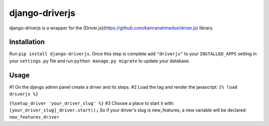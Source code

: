 django-driverjs
=================
django-driverjs is a wrapper for the [Driver.js](https://github.com/kamranahmedse/driver.js) library.

Installation
------------

Run
``pip install django-driverjs``.  
Once this step is complete add
``"driverjs"`` to your ``INSTALLED_APPS`` setting in your ``settings.py``
file and run ``python manage.py migrate`` to update your database.


Usage
-----

#1 On the django admin panel create a driver and its steps.
#2 Load the tag and render the javascript:
``{% load driverjs %}``

``{%setup_driver 'your_driver_slug' %}``
#3 Choose a place to start it with:
``[your_driver_slug]_driver.start();``
So if your driver's slug is new_features, a new variable will be declared: ``new_features_driver``

